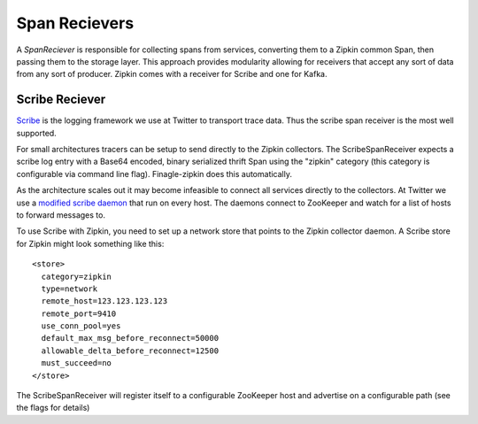 Span Recievers
==============

A `SpanReciever` is responsible for collecting spans from services, converting
them to a Zipkin common Span, then passing them to the storage layer. This
approach provides modularity allowing for receivers that accept any sort of data
from any sort of producer. Zipkin comes with a receiver for Scribe and one for
Kafka.

Scribe Reciever
---------------

Scribe_ is the logging framework we use at Twitter to transport trace data. Thus
the scribe span receiver is the most well supported.

For small architectures tracers can be setup to send directly to the Zipkin
collectors. The ScribeSpanReceiver expects a scribe log entry with a Base64
encoded, binary serialized thrift Span using the "zipkin" category (this
category is configurable via command line flag). Finagle-zipkin does this
automatically.

As the architecture scales out it may become infeasible to connect all services
directly to the collectors. At Twitter we use a `modified scribe daemon`_ that
run on every host. The daemons connect to ZooKeeper and watch for a list of
hosts to forward messages to.

To use Scribe with Zipkin, you need to set up a network store that points to
the Zipkin collector daemon. A Scribe store for Zipkin might look something
like this:

::

    <store>
      category=zipkin
      type=network
      remote_host=123.123.123.123
      remote_port=9410
      use_conn_pool=yes
      default_max_msg_before_reconnect=50000
      allowable_delta_before_reconnect=12500
      must_succeed=no
    </store>

The ScribeSpanReceiver will register itself to a configurable ZooKeeper host and
advertise on a configurable path (see the flags for details)

.. _Scribe: https://github.com/facebook/scribe
.. _modified scribe daemon: https://github.com/traviscrawford/scribe
